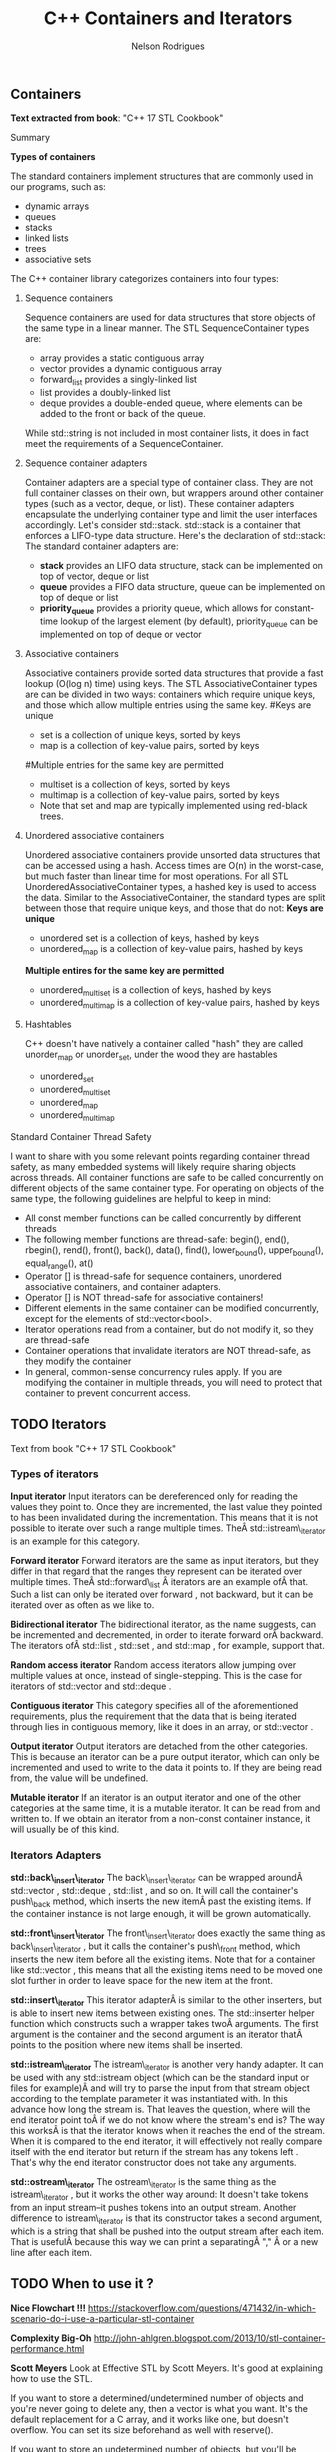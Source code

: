 #+Title: C++ Containers and Iterators
#+AUTHOR: Nelson Rodrigues



** Containers

*Text extracted from book*: "C++ 17 STL Cookbook"

**** Summary

*Types of containers*

The standard containers implement structures that are commonly used in our programs, such as:

- dynamic arrays
- queues
- stacks
- linked lists
- trees
- associative sets

The C++ container library categorizes containers into four types:

***** Sequence containers

Sequence containers are used for data structures that store objects of the same type in a linear manner.
The STL SequenceContainer types are:
- array provides a static contiguous array
- vector provides a dynamic contiguous array
- forward_list provides a singly-linked list
- list provides a doubly-linked list
- deque provides a double-ended queue, where elements can be added to the front or back of the queue.
While std::string is not included in most container lists, it does in fact meet the requirements of a SequenceContainer.	

***** Sequence container adapters

Container adapters are a special type of container class. They are not full container classes on their own, but wrappers around other container types (such as a vector, deque, or list). These container adapters encapsulate the underlying container type and limit the user interfaces accordingly.
Let's consider std::stack. std::stack is a container that enforces a LIFO-type data structure. Here's the declaration of std::stack:
The standard container adapters are:
- *stack* provides an LIFO data structure, stack can be implemented on top of vector, deque or list
- *queue* provides a FIFO data structure, queue can be implemented on top of deque or list
- *priority_queue* provides a priority queue, which allows for constant-time lookup of the largest element (by default), priority_queue can be implemented on top of deque or vector

***** Associative containers

Associative containers provide sorted data structures that provide a fast lookup (O(log n) time) using keys.
The STL AssociativeContainer types are can be divided in two ways: containers which require unique keys, and those which allow multiple entries using the same key.
#Keys are unique
- set is a collection of unique keys, sorted by keys
- map is a collection of key-value pairs, sorted by keys
#Multiple entries for the same key are permitted
- multiset is a collection of keys, sorted by keys
- multimap is a collection of key-value pairs, sorted by keys
- Note that set and map are typically implemented using red-black trees.

***** Unordered associative containers

Unordered associative containers provide unsorted data structures that can be accessed using a hash. Access times are O(n) in the worst-case, but much faster than linear time for most operations.
For all STL UnorderedAssociativeContainer types, a hashed key is used to access the data. Similar to the AssociativeContainer, the standard types are split between those that require unique keys, and those that do not:
*Keys are unique*
- unordered set is a collection of keys, hashed by keys
- unordered_map is a collection of key-value pairs, hashed by keys
*Multiple entires for the same key are permitted*
- unordered_multiset is a collection of keys, hashed by keys
- unordered_multimap is a collection of key-value pairs, hashed by keys


***** Hashtables

C++ doesn't have natively a container called "hash" they are called unorder_map or unorder_set, under the wood they are hastables

- unordered_set
- unordered_multiset
- unordered_map
- unordered_multimap

**** Standard Container Thread Safety

I want to share with you some relevant points regarding container thread safety, as many embedded systems will likely require sharing objects across threads.
All container functions are safe to be called concurrently on different objects of the same container type.
For operating on objects of the same type, the following guidelines are helpful to keep in mind:
- All const member functions can be called concurrently by different threads
- The following member functions are thread-safe: begin(), end(), rbegin(), rend(), front(), back(), data(), find(), lower_bound(), upper_bound(), equal_range(), at()
- Operator [] is thread-safe for sequence containers, unordered associative containers, and container adapters.
- Operator [] is NOT thread-safe for associative containers!
- Different elements in the same container can be modified concurrently, except for the elements of std::vector<bool>.
- Iterator operations read from a container, but do not modify it, so they are thread-safe
- Container operations that invalidate iterators are NOT thread-safe, as they modify the container
- In general, common-sense concurrency rules apply. If you are modifying the container in multiple threads, you will need to protect that container to prevent concurrent access.


** TODO Iterators

Text from book "C++ 17 STL Cookbook"

*** Types of iterators

*Input iterator* Input iterators can be dereferenced only for reading
the values they point to. Once they are incremented, the last value they
pointed to has been invalidated during the incrementation. This means
that it is not possible to iterate over such a range multiple times.
TheÂ std::istream\_iterator is an example for this category.

*Forward iterator* Forward iterators are the same as input iterators,
but they differ in that regard that the ranges they represent can be
iterated over multiple times. TheÂ std::forward\_list Â iterators are an
example ofÂ that. Such a list can only be iterated over forward , not
backward, but it can be iterated over as often as we like to.

*Bidirectional iterator* The bidirectional iterator, as the name
suggests, can be incremented and decremented, in order to iterate
forward orÂ backward. The iterators ofÂ std::list , std::set , and
std::map , for example, support that.

*Random access iterator* Random access iterators allow jumping over
multiple values at once, instead of single-stepping. This is the case
for iterators of std::vector and std::deque .

*Contiguous iterator* This category specifies all of the aforementioned
requirements, plus the requirement that the data that is being iterated
through lies in contiguous memory, like it does in an array, or
std::vector .

*Output iterator* Output iterators are detached from the other
categories. This is because an iterator can be a pure output iterator,
which can only be incremented and used to write to the data it points
to. If they are being read from, the value will be undefined.

*Mutable iterator* If an iterator is an output iterator and one of the
other categories at the same time, it is a mutable iterator. It can be
read from and written to. If we obtain an iterator from a non-const
container instance, it will usually be of this kind.

*** Iterators Adapters

*std::back\_insert\_iterator* The back\_insert\_iterator can be wrapped
aroundÂ std::vector , std::deque , std::list , and so on. It will call
the container's push\_back method, which inserts the new itemÂ past the
existing items. If the container instance is not large enough, it will
be grown automatically.

*std::front\_insert\_iterator* The front\_insert\_iterator does exactly
the same thing as back\_insert\_iterator , but it calls the container's
push\_front method, which inserts the new item before all the existing
items. Note that for a container like std::vector , this means that all
the existing items need to be moved one slot further in order to leave
space for the new item at the front.

*std::insert\_iterator* This iterator adapterÂ is similar to the other
inserters, but is able to insert new items between existing ones. The
std::inserter helper function which constructs such a wrapper takes twoÂ
arguments. The first argument is the container and the second argument
is an iterator thatÂ points to the position where new items shall be
inserted.

*std::istream\_iterator* The istream\_iterator is another very handy
adapter. It can be used with any std::istream object (which can be the
standard input or files for example)Â and will try to parse the input
from that stream object according to the template parameter it was
instantiated with. In this advance how long the stream is. That leaves
the question, where will the end iterator point toÂ if we do not know
where the stream's end is? The way this worksÂ is that the iterator
knows when it reaches the end of the stream. When it is compared to the
end iterator, it will effectively not really compare itself with the end
iterator but return if the stream has any tokens left . That's why the
end iterator constructor does not take any arguments.

*std::ostream\_iterator* The ostream\_iterator is the same thing as the
istream\_iterator , but it works the other way around: It doesn't take
tokens from an input stream--it pushes tokens into an output stream.
Another difference to istream\_iterator is that its constructor takes a
second argument, which is a string that shall be pushed into the output
stream after each item. That is usefulÂ because this way we can print a
separatingÂ "," Â or a new line after each item.


** TODO When to use it ?

*Nice Flowchart !!!*
https://stackoverflow.com/questions/471432/in-which-scenario-do-i-use-a-particular-stl-container

*Complexity Big-Oh*
http://john-ahlgren.blogspot.com/2013/10/stl-container-performance.html

*Scott Meyers*
Look at Effective STL by Scott Meyers. It's good at explaining how to use the STL.

If you want to store a determined/undetermined number of objects and you're never going to delete any, then a vector is what you want. It's the default replacement for a C array, and it works like one, but doesn't overflow. You can set its size beforehand as well with reserve().

If you want to store an undetermined number of objects, but you'll be adding them and deleting them, then you probably want a list...because you can delete an element without moving any following elements - unlike vector. It takes more memory than a vector, though, and you can't sequentially access an element.

If you want to take a bunch of elements and find only the unique values of those elements, reading them all into a set will do it, and it will sort them for you as well.

If you have a lot of key-value pairs, and you want to sort them by key, then a map is useful...but it will only hold one value per key. If you need more than one value per key, you could have a vector/list as your value in the map, or use a multimap.

It's not in the STL, but it is in the TR1 update to the STL: if you have a lot of key-value pairs that you're going to look up by key, and you don't care about their order, you might want to use a hash - which is tr1::unordered_map. I've used it with Visual C++ 7.1, where it was called stdext::hash_map. It has a lookup of O(1) instead of a lookup of O(log n) for map.

*Stack overflow*
It all depends on what you want to store and what you want to do with the container. Here are some (very non-exhaustive) examples for the container classes that I tend to use most:
vector: Compact layout with little or no memory overhead per contained object. Efficient to iterate over. Append, insert and erase can be expensive, particularly for complex objects. Cheap to find a contained object by index, e.g. myVector[10]. Use where you would have used an array in C. Good where you have a lot of simple objects (e.g. int). Don't forget to use reserve() before adding a lot of objects to the container.
list: Small memory overhead per contained object. Efficient to iterate over. Append, insert and erase are cheap. Use where you would have used a linked list in C.
set (and multiset): Significant memory overhead per contained object. Use where you need to find out quickly if that container contains a given object, or merge containers efficiently.
map (and multimap): Significant memory overhead per contained object. Use where you want to store key-value pairs and look up values by key quickly.
The flow chart on the cheat sheet suggested by zdan provides a more exhaustive guide.

*SGI*

http://www.sgi.com/tech/stl/complexity.html
http://www.sgi.com/tech/stl/table_of_contents.html

From complexity.html:

Fundamentally, it is difficult to define the notion of asymptotic algorithm complexity precisely for real computer hardware instead of an abstract machine model. Thus we settle for the following guidelines:

For an algorithm A to have running time O(f(n)), there must be a corresponding algorithm A' that is correct on machines with arbitrarily long pointer and size_t types, such that A and A' perform essentially the same sequence of operations on the actual hardware. (In simple cases A and A' will be the same. In other cases A may have been simplified with the knowledge that adresses are bounded.) For inputs of sufficiently large size n, A' must take at most time Cf(n), where C is a constant, independent of both n and the address size. (Pointer, size_t, and ptrdiff_t operations are presumed to take constant time independent of their size.)
All container or iterator complexity specifications refer to amortized complexity. An individual operation may take longer than specified. But any sufficiently long sequence of operations on the same container or iterator will take at most as long as the corresponding sum of the specified operation costs.
Algorithms specify either worst-case or average case performance, and identify which. Unless otherwise stated, averages assume that container elements are chosen from a finite type with more possible values than the size of the container, and that container elements are independently uniformly distributed.
A complexity specification for an operation f assumes that operations invoked by f require at most the specified runtime. But algorithms generally remain appropriate if the invoked operations are no more than a logarithmic factor slower than specified in the expected case.
If operations are more expensive than assumed by a function F in the current STL, then F will slow down at most in proportion to the added cost. Any future operations that fail to satisfy this property will make that explicit.

To make this precise, assume F is specified to use time f(m) for input of size m. F uses operations Gk, with specified running times gk(n) on input size n. If F is used in a context in which each Gk is slower than expected by at most a factor h(n), then F slows down by at most a factor h(m). This holds because none of the current algorithms ever apply the operations Gk to inputs significantly larger than m.

http://www.cs.northwestern.edu/~riesbeck/programming/c++/stl-summary.html 
http://landenlabs.com/code/perf-stl/perf-stl.html
https://baptiste-wicht.com/posts/2012/12/cpp-benchmark-vector-list-deque.html


*General Rules of Thumb*
**** Use sequential containers when you need to access elements by position
- Use std:vector as your default sequential container, especially as an alternative to built-in arrays
- If size is known in advance, use std::array instead of a built-in array
- If you add or remove elements frequently at both the front and back of a container, use std::deque
- Use a std::list (not std::deque) if you need to insert/remove elements in the middle of the sequence
- Do not use std::list if you need random access to objects
- Prefer std::vector over std::list if your system uses a cache
- std::string is almost always better than a C-string
**** Use associative containers when you need to access elements by key
- For key/value pair, default to std::unordered_map, or if element order matters, std::map
- If you need multiple entries for the same key, use std::unordered_multimap, or if element order matters, std::multimap
**** Memory allocation may also be a factor in your decision. Here are the general rules of thumb for how the different sequential containers are storing memory:
- std:vector, std::array, and std::string store memory contiguously and are compatible with C-style APIs
- std::deque allocates memory in chunks
- std::list allocates memory by node


** Important Notes

****  Vector should be used by default as the (sequence) container:

- It is more (space and time) efficient than other STL containers.
- It is more convenient and safer than primitive array.
- automatic memory management
- rich interface

**** Associative containers properties

The underlying data structure is a balanced search tree:
- logarithmic access time
- requires order comparisons of keys
- iteration in key order
- Iterators, pointers and references stay valid until the pointed to element is removed.


** Links and References

https://www.cs.helsinki.fi/u/tpkarkka/alglib/k06/lectures/containers.html

https://arne-mertz.de/2018/05/modern-c-features-stdvariant-and-stdvisit/
